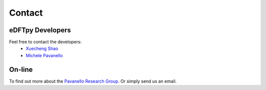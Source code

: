 =======
Contact
=======

eDFTpy Developers
=================


Feel free to contact the developers:
 - `Xuecheng Shao <https://sites.rutgers.edu/prg/people/xuecheng-shao/>`_
 - `Michele Pavanello <https://sasn.rutgers.edu/about-us/faculty-staff/michele-pavanello>`_

On-line
=======

To find out more about the `Pavanello Research Group <http://sites.rutgers.edu/prg>`_. Or simply send us an email.

.. _MolSSI: https://molssi.org
